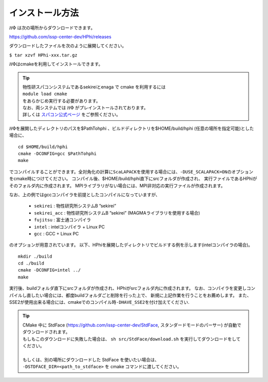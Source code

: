 インストール方法
================

:math:`{\mathcal H}\Phi` は次の場所からダウンロードできます。

https://github.com/issp-center-dev/HPhi/releases

ダウンロードしたファイルを次のように展開してください。

``$ tar xzvf HPhi-xxx.tar.gz``

:math:`{\mathcal H}\Phi`\ はcmakeを利用してインストールできます。


.. tip::

 | 物性研スパコンシステムであるsekireiとenaga で cmake を利用するには
 | ``module load cmake``
 | をあらかじめ実行する必要があります。
 | なお、両システムでは :math:`{\mathcal H}\Phi` がプレインストールされております。
 | 詳しくは `スパコン公式ページ <http://www.issp.u-tokyo.ac.jp/supercom/visitor/softwaredev/softwareall/hphi>`_ をご参照ください。
 
.. | sekirei で cmake を利用するには
 | ``source /home/issp/materiapps/tool/env.sh``
 | をあらかじめ実行する必要があります。
   

:math:`{\mathcal H}\Phi`\ を展開したディレクトリのパスを$PathTohphi
、ビルドディレクトリを$HOME/build/hphi
(任意の場所を指定可能)とした場合に、 ::

 cd $HOME/build/hphi
 cmake -DCONFIG=gcc $PathTohphi
 make

でコンパイルすることができます。全対角化の計算に\ ``ScaLAPACK``\ を使用する場合には、\ ``-DUSE_SCALAPACK=ON``\
のオプションをcmake時につけてください。
コンパイル後、$HOME/build/hphi直下にsrcフォルダが作成され、
実行ファイルであるHPhiがそのフォルダ内に作成されます。
MPIライブラリがない場合には、MPI非対応の実行ファイルが作成されます。

なお、上の例ではgccコンパイラを前提としたコンパイルになっていますが、

 *  ``sekirei`` : 物性研究所システムB ”sekirei”
 *  ``sekirei_acc`` : 物性研究所システムB ”sekirei” (MAGMAライブラリを使用する場合)
 * ``fujitsu`` : 富士通コンパイラ
 * ``intel`` : intelコンパイラ + Linux PC
 * ``gcc`` : GCC + Linux PC

のオプションが用意されています。
以下、HPhiを展開したディレクトリでビルドする例を示します(intelコンパイラの場合)。

::

 mkdir ./build
 cd ./build
 cmake -DCONFIG=intel ../
 make

実行後、buildフォルダ直下にsrcフォルダが作成され、HPhiがsrcフォルダ内に作成されます。
なお、コンパイラを変更しコンパイルし直したい場合には、都度buildフォルダごと削除を行った上で、
新規に上記作業を行うことをお薦めします。
また、SSE2が使用出来る場合には、cmakeでのコンパイル時\ ``-DHAVE_SSE2``\ を付け加えてください.


.. tip::

 | CMake 中に StdFace (https://github.com/issp-center-dev/StdFace, スタンダードモードのパーサー) が自動でダウンロードされます。
 | もしもこのダウンロードに失敗した場合は、 ``sh src/StdFace/download.sh`` を実行してダウンロードをしてください。
 | 
 | もしくは、別の場所にダウンロードした StdFace を使いたい場合は、
 | ``-DSTDFACE_DIR=<path_to_stdface>`` を cmake コマンドに渡してください。
